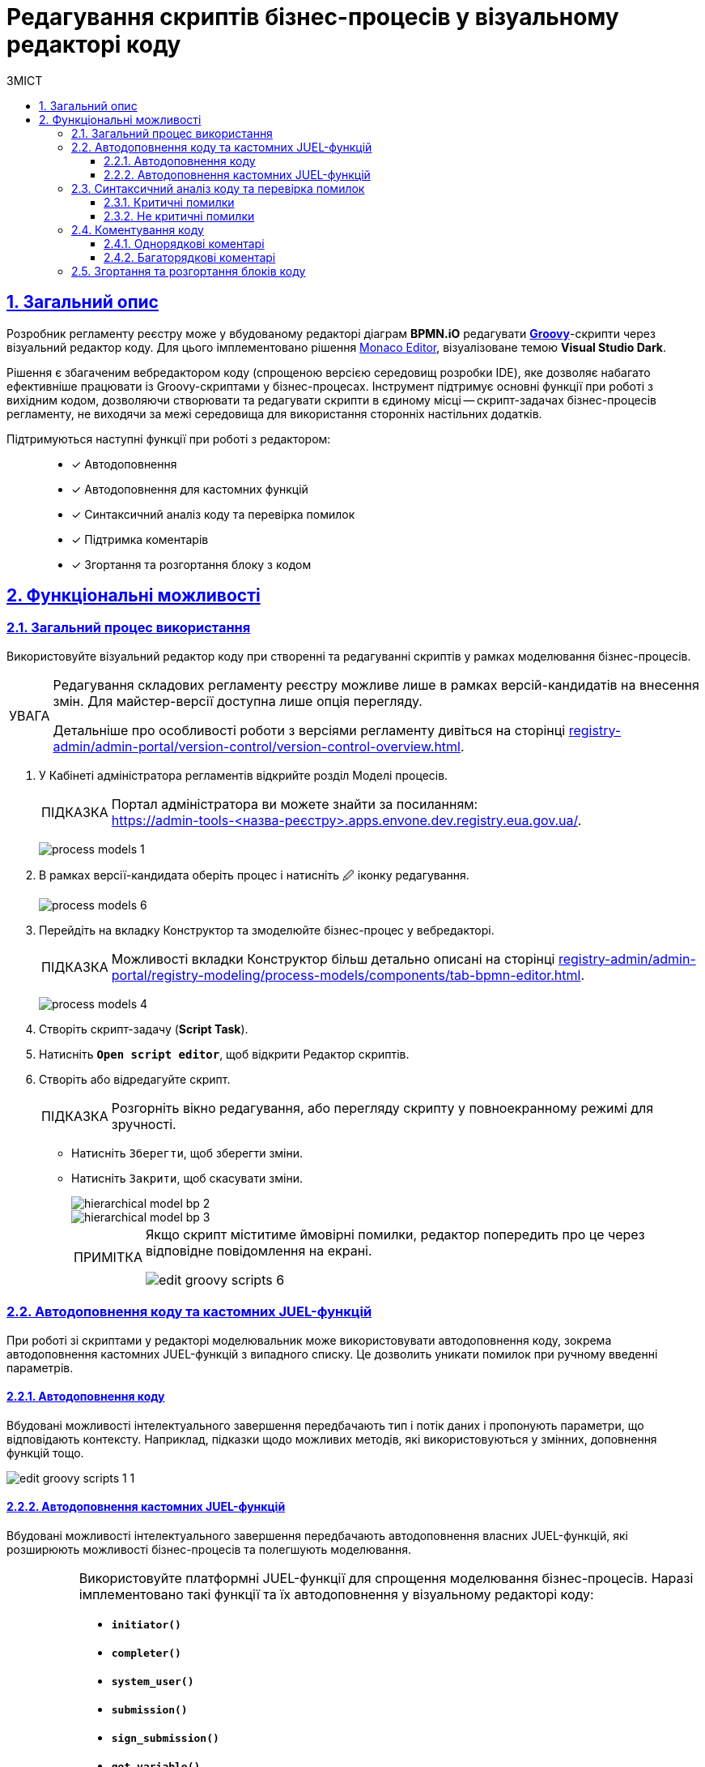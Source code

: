 :toc-title: ЗМІСТ
:toc: auto
:toclevels: 5
:experimental:
:important-caption:     ВАЖЛИВО
:note-caption:          ПРИМІТКА
:tip-caption:           ПІДКАЗКА
:warning-caption:       ПОПЕРЕДЖЕННЯ
:caution-caption:       УВАГА
:example-caption:           Приклад
:figure-caption:            Зображення
:table-caption:             Таблиця
:appendix-caption:          Додаток
:sectnums:
:sectnumlevels: 5
:sectanchors:
:sectlinks:
:partnums:

= Редагування скриптів бізнес-процесів у візуальному редакторі коду

== Загальний опис

Розробник регламенту реєстру може у вбудованому редакторі діаграм *BPMN.iO* редагувати https://uk.wikipedia.org/wiki/Groovy[*Groovy*]-скрипти через візуальний редактор коду. Для цього імплементовано рішення https://microsoft.github.io/monaco-editor/[Monaco Editor], візуалізоване темою *Visual Studio Dark*.

Рішення є збагаченим вебредактором коду (спрощеною версією середовищ розробки IDE), яке дозволяє набагато ефективніше працювати із Groovy-скриптами у бізнес-процесах. Інструмент підтримує основні функції при роботі з вихідним кодом, дозволяючи створювати та редагувати скрипти в єдиному місці -- скрипт-задачах бізнес-процесів регламенту, не виходячи за межі середовища для використання сторонніх настільних додатків.

Підтримуються наступні функції при роботі з редактором: ::

* [*] Автодоповнення
* [*] Автодоповнення для кастомних функцій
* [*] Синтаксичний аналіз коду та перевірка помилок
* [*] Підтримка коментарів
* [*] Згортання та розгортання блоку з кодом

== Функціональні можливості

=== Загальний процес використання

Використовуйте візуальний редактор коду при створенні та редагуванні скриптів у рамках моделювання бізнес-процесів.

[CAUTION]
====
Редагування складових регламенту реєстру можливе лише в рамках версій-кандидатів на внесення змін. Для майстер-версії доступна лише опція перегляду.

Детальніше про особливості роботи з версіями регламенту дивіться на сторінці
xref:registry-admin/admin-portal/version-control/version-control-overview.adoc[].
====

. У [.underline]#Кабінеті адміністратора регламентів# відкрийте розділ [.underline]#Моделі процесів#.
+
TIP: Портал адміністратора ви можете знайти за посиланням: +
https://admin-tools-<назва-реєстру>.apps.envone.dev.registry.eua.gov.ua/.
+
image:registry-develop:registry-admin/admin-portal/process-models/process-models-1.png[]

. В рамках версії-кандидата оберіть процес і натисніть [.underline]#&#128393; іконку редагування#.
+
image:registry-develop:registry-admin/admin-portal/process-models/process-models-6.png[]

. Перейдіть на вкладку [.underline]#Конструктор# та змоделюйте бізнес-процес у вебредакторі.
+
TIP: Можливості вкладки [.underline]#Конструктор# більш детально описані на сторінці xref:registry-admin/admin-portal/registry-modeling/process-models/components/tab-bpmn-editor.adoc[].
+
image:registry-develop:registry-admin/admin-portal/process-models/process-models-4.png[]

. Створіть скрипт-задачу (*Script Task*).
. Натисніть kbd:[*Open script editor*], щоб відкрити [.underline]#Редактор скриптів#.

. Створіть або відредагуйте скрипт.
+
TIP: Розгорніть вікно редагування, або перегляду скрипту у повноекранному режимі для зручності.

* Натисніть kbd:[Зберегти], щоб зберегти зміни.
* Натисніть kbd:[Закрити], щоб скасувати зміни.
+
image::registry-admin/hierarchical-model/hierarchical-model-bp-2.png[]
+
image::registry-admin/hierarchical-model/hierarchical-model-bp-3.png[]
+
[NOTE]
====
Якщо скрипт міститиме ймовірні помилки, редактор попередить про це через відповідне повідомлення на екрані.

image:registry-admin/admin-portal/process-models/edit-groovy-scripts/edit-groovy-scripts-6.png[]

====

=== Автодоповнення коду та кастомних JUEL-функцій

При роботі зі скриптами у редакторі моделювальник може використовувати [.underline]#автодоповнення коду#, зокрема [.underline]#автодоповнення кастомних JUEL-функцій# з випадного списку. Це дозволить уникати помилок при ручному введенні параметрів.

==== Автодоповнення коду

Вбудовані можливості інтелектуального завершення передбачають тип і потік даних і пропонують параметри, що відповідають контексту. Наприклад, підказки щодо можливих методів, які використовуються у змінних, доповнення функцій тощо.

image:registry-admin/admin-portal/process-models/edit-groovy-scripts/edit-groovy-scripts-1-1.png[]

==== Автодоповнення кастомних JUEL-функцій

Вбудовані можливості інтелектуального завершення передбачають автодоповнення власних JUEL-функцій, які розширюють можливості бізнес-процесів та полегшують моделювання.

[TIP]
====
Використовуйте платформні JUEL-функції для спрощення моделювання бізнес-процесів. Наразі імплементовано такі функції та їх автодоповнення у візуальному редакторі коду:

* *`initiator()`*
* *`completer()`*
* *`system_user()`*
* *`submission()`*
* *`sign_submission()`*
* *`get_variable()`*
* *`set_variable()`*
* *`set_transient_variable()`*
* *`process_caller()`*
* *`message_payload()`*
* *`save_digital_document_from_url()`*
* *`get_trembita_auth_token()`*.

Детальніше про використання JUEL-функцій ви можете переглянути на сторінці xref:bp-modeling/bp/modeling-facilitation/modelling-with-juel-functions.adoc[].
====

image:registry-admin/admin-portal/process-models/edit-groovy-scripts/edit-groovy-scripts-1-2.png[]

image:registry-admin/admin-portal/process-models/edit-groovy-scripts/edit-groovy-scripts-1-3.png[]

=== Синтаксичний аналіз коду та перевірка помилок

Редактор підтримує синтаксиний аналіз коду та пояснення для деталізації помилок.

При наведенні на певні елементи, наприклад, на змінну, що використовується у скрипті, редактор підкаже, до якого пакету та класу вона відновиться.

image:registry-admin/admin-portal/process-models/edit-groovy-scripts/edit-groovy-scripts-1.png[]

==== Критичні помилки

Якщо код містить критичну помилку, допущену моделювальником, редактор підсвітить червоним кольором, де саме у скрипті виявлено помилку, та виведе відповідне пояснення на екран.

image:registry-admin/admin-portal/process-models/edit-groovy-scripts/edit-groovy-scripts-2.png[]

image:registry-admin/admin-portal/process-models/edit-groovy-scripts/edit-groovy-scripts-3.png[]

==== Не критичні помилки

Якщо код містить НЕ критичну помилку, допущену моделювальником, при наведенні курсора редактор підсвітить жовтим кольором, де саме у скрипті виявлено помилку, та виведе відповідне пояснення на екран.

image:registry-admin/admin-portal/process-models/edit-groovy-scripts/edit-groovy-scripts-4.png[]

image:registry-admin/admin-portal/process-models/edit-groovy-scripts/edit-groovy-scripts-5.png[]

=== Коментування коду

Вбудований редактор скриптів дозволяє вносити коментарі до коду. Коментарі надають [.underline]#зрозуміле для розробника пояснення, або анотацію у вихідному коді# скрипту/програми. Вони додаються з метою зробити вихідний код легшим для розуміння людьми, й ігноруються компіляторами та інтерпретаторами. Тобто ви можете таким чином "приховати" від виконання частину програми, або певний рядок тощо.

Використовуйте [.underline]#однорядкові#, або [.underline]#багаторядкові# коментарі.

==== Однорядкові коментарі

Однорядкові коментарі починаються з *`//`* (подвійна коса риска) і можуть використовуватися у будь-якому місці рядка. Символи після *`//`* і до кінця рядка вважаються частиною коментаря.

image:registry-admin/admin-portal/process-models/edit-groovy-scripts/edit-groovy-scripts-7.png[]

==== Багаторядкові коментарі

Багаторядковий коментар починається з +++<b><code>/*</code></b>+++ (_одинарна коса риска та зірочка_) і може бути використаний у будь-якому місці рядка. Символи після +++<b><code>/*</code></b>+++ вважатимуться частиною коментаря, включаючи символи нового рядка, до першого +++<b><code>*/</code></b>+++ (_зірочка та одинарна коса риска_), який закриває коментар. Таким чином, багаторядкові коментарі можна розмістити в кінці, або навіть усередині висловлювання тощо.

image:registry-admin/admin-portal/process-models/edit-groovy-scripts/edit-groovy-scripts-8.png[]


=== Згортання та розгортання блоків коду

Використовуйте функції згортання та розгортання блоків з кодом. Це дозволить зробити ваш код більш читабельним та сховати, або, навпаки, розкрити деталі певного блоку за потреби.

Ви можете організовувати блокову структуру, використовуючи зарезервовані висловлювання, як-то `def`, `for`, `if`, `else` тощо.

Якщо навести курсор навпроти певного висловлювання (відкритого блоку), з'явиться перемикач, який дозволить вам його згорнути.

Перемикачі для розгортання видимі завжди. Просто натисніть на такий, щоб показати деталі у блоці з кодом.

image:registry-admin/admin-portal/process-models/edit-groovy-scripts/edit-groovy-scripts-9.png[]


